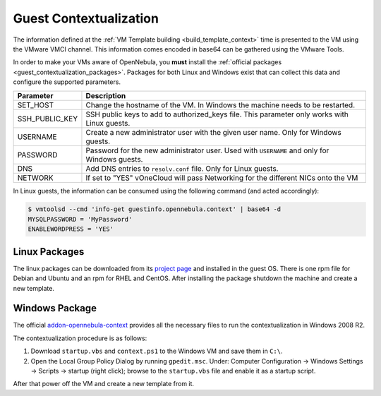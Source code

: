 .. _guest_contextualization:

=======================
Guest Contextualization
=======================

The information defined at the :ref:`VM Template building <build_template_context>` time is presented to the VM using the VMware VMCI channel. This information comes encoded in base64 can be gathered using the VMware Tools.

In order to make your VMs aware of OpenNebula, you **must** install the :ref:`official packages <guest_contextualization_packages>`. Packages for both Linux and Windows exist that can collect this data and configure the supported parameters.

+----------------+---------------------------------------------------------+
| **Parameter**  |                     **Description**                     |
+================+=========================================================+
| SET_HOST       | Change the hostname of the VM. In Windows the machine   |
|                | needs to be restarted.                                  |
+----------------+---------------------------------------------------------+
| SSH_PUBLIC_KEY | SSH public keys to add to authorized_keys file.         |
|                | This parameter only works with Linux guests.            |
+----------------+---------------------------------------------------------+
| USERNAME       | Create a new administrator user with the given          |
|                | user name. Only for Windows guests.                     |
+----------------+---------------------------------------------------------+
| PASSWORD       | Password for the new administrator user. Used with      |
|                | ``USERNAME`` and only for Windows guests.               |
+----------------+---------------------------------------------------------+
| DNS            | Add DNS entries to ``resolv.conf`` file. Only for Linux |
|                | guests.                                                 |
+----------------+---------------------------------------------------------+
| NETWORK        | If set to "YES" vOneCloud will pass Networking          |
|                | for the different NICs onto the VM                      |
+----------------+---------------------------------------------------------+

In Linux guests, the information can be consumed using the following command (and acted accordingly):

.. code::

   $ vmtoolsd --cmd 'info-get guestinfo.opennebula.context' | base64 -d
   MYSQLPASSWORD = 'MyPassword'
   ENABLEWORDPRESS = 'YES'


.. _guest_contextualization_packages:

Linux Packages
==============

The linux packages can be downloaded from its `project page <https://github.com/OpenNebula/addon-context-linux/releases/tag/v4.10.0>`__ and installed in the guest OS. There is one rpm file for Debian and Ubuntu and an rpm for RHEL and CentOS. After installing the package shutdown the machine and create a new template.


Windows Package
===============

The official `addon-opennebula-context <https://github.com/OpenNebula/addon-context-windows>`__ provides all the necessary files to run the contextualization in Windows 2008 R2.

The contextualization procedure is as follows:

1. Download ``startup.vbs`` and ``context.ps1`` to the Windows VM and save them in ``C:\``.
2. Open the Local Group Policy Dialog by running ``gpedit.msc``. Under: Computer Configuration -> Windows Settings -> Scripts -> startup (right click); browse to the ``startup.vbs`` file and enable it as a startup script.

After that power off the VM and create a new template from it.
